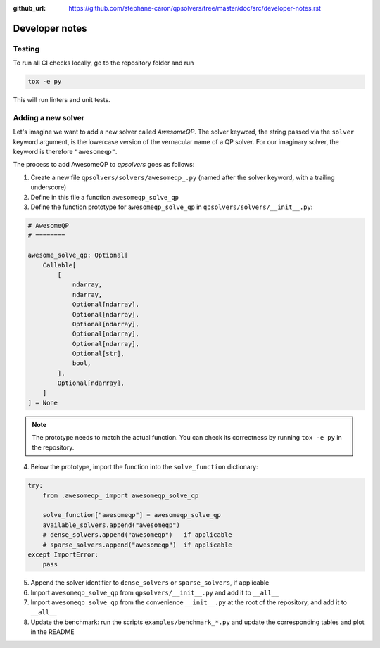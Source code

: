 :github_url: https://github.com/stephane-caron/qpsolvers/tree/master/doc/src/developer-notes.rst

***************
Developer notes
***************

Testing
=======

To run all CI checks locally, go to the repository folder and run

.. code:: bash

    tox -e py

This will run linters and unit tests.

Adding a new solver
===================

Let's imagine we want to add a new solver called *AwesomeQP*. The solver keyword, the string passed via the ``solver`` keyword argument, is the lowercase version of the vernacular name of a QP solver. For our imaginary solver, the keyword is therefore ``"awesomeqp"``.

The process to add AwesomeQP to *qpsolvers* goes as follows:

1. Create a new file ``qpsolvers/solvers/awesomeqp_.py`` (named after the solver keyword, with a trailing underscore)
2. Define in this file a function ``awesomeqp_solve_qp``
3. Define the function prototype for ``awesomeqp_solve_qp`` in ``qpsolvers/solvers/__init__.py``:

.. code:: python

    # AwesomeQP
    # ========

    awesome_solve_qp: Optional[
        Callable[
            [
                ndarray,
                ndarray,
                Optional[ndarray],
                Optional[ndarray],
                Optional[ndarray],
                Optional[ndarray],
                Optional[ndarray],
                Optional[str],
                bool,
            ],
            Optional[ndarray],
        ]
    ] = None

.. note::

    The prototype needs to match the actual function. You can check its correctness by running ``tox -e py`` in the repository.

4. Below the prototype, import the function into the ``solve_function`` dictionary:

.. code:: python

    try:
        from .awesomeqp_ import awesomeqp_solve_qp

        solve_function["awesomeqp"] = awesomeqp_solve_qp
        available_solvers.append("awesomeqp")
        # dense_solvers.append("awesomeqp")   if applicable
        # sparse_solvers.append("awesomeqp")  if applicable
    except ImportError:
        pass

5. Append the solver identifier to ``dense_solvers`` or ``sparse_solvers``, if applicable
6. Import ``awesomeqp_solve_qp`` from ``qpsolvers/__init__.py`` and add it to ``__all__``
7. Import ``awesomeqp_solve_qp`` from the convenience ``__init__.py`` at the root of the repository, and add it to ``__all__``
8. Update the benchmark: run the scripts ``examples/benchmark_*.py`` and update the corresponding tables and plot in the README
